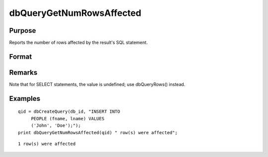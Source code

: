 
dbQueryGetNumRowsAffected
==============================================

Purpose
----------------

Reports the number of rows affected by the result's SQL statement.

Format
----------------
.. function:: dbQueryGetNumRowsAffected(qid)

    :param qid: query number.
    :type qid: scalar

    :returns: num_rows (*scalar*), the number of rows affected by the result's SQL statement, or
        a -1 if it cannot be determined or the query is not active.

Remarks
-------

Note that for SELECT statements, the value is undefined; use
dbQueryRows() instead.


Examples
----------------

::

    qid = dbCreateQuery(db_id, "INSERT INTO 
         PEOPLE (fname, lname) VALUES 
         ('John', 'Doe');");
    print dbQueryGetNumRowsAffected(qid) " row(s) were affected";

::

    1 row(s) were affected

.. seealso:: Functions :func:`dbQueryRows`, :func:`dbHasFeature`
